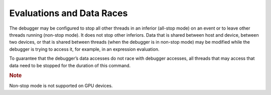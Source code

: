 .. _evaluations-and-data-races:

Evaluations and Data Races
==========================


The debugger may be configured to stop all other threads in an inferior
(all-stop mode) on an event or to leave other threads running (non-stop
mode). It does not stop other inferiors. Data that is shared between
host and device, between two devices, or that is shared between threads
(when the debugger is in non-stop mode) may be modified while the
debugger is trying to access it, for example, in an expression
evaluation.


To guarantee that the debugger’s data accesses do not race with debugger
accesses, all threads that may access that data need to be stopped for
the duration of this command.


.. container:: Note


   .. rubric:: Note
      :class: NoteTipHead

   Non-stop mode is not supported on GPU devices.

